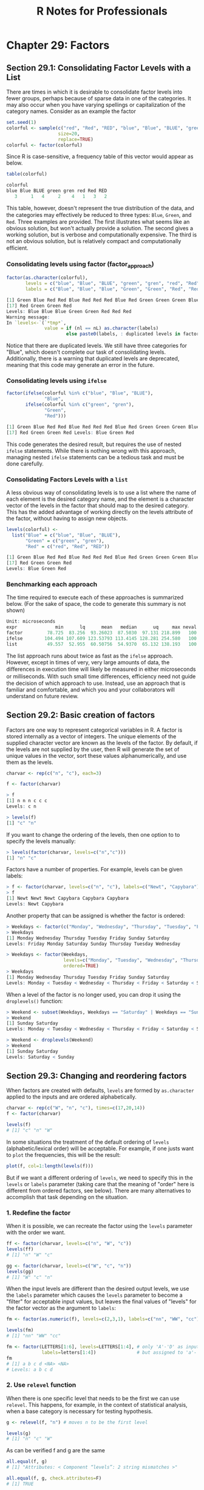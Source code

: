 #+STARTUP: showeverything
#+title: R Notes for Professionals

* Chapter 29: Factors

** Section 29.1: Consolidating Factor Levels with a List

   There are times in which it is desirable to consolidate factor levels into
   fewer groups, perhaps because of sparse data in one of the categories. It may
   also occur when you have varying spellings or capitalization of the category
   names. Consider as an example the factor

#+begin_src R
  set.seed(1)
  colorful <- sample(c("red", "Red", "RED", "blue", "Blue", "BLUE", "green", "gren"),
                     size=20,
                     replace=TRUE)
  colorful <- factor(colorful)
#+end_src

   Since R is case-sensitive, a frequency table of this vector would appear as
   below.

#+begin_src R
  table(colorful)

  colorful
  blue Blue BLUE green gren red Red RED
     3     1   4     2    4   1   3   2
#+end_src

   This table, however, doesn't represent the true distribution of the data, and
   the categories may eﬀectively be reduced to three types: ~Blue~, ~Green~, and
   ~Red~. Three examples are provided. The first illustrates what seems like an
   obvious solution, but won't actually provide a solution. The second gives a
   working solution, but is verbose and computationally expensive. The third is
   not an obvious solution, but is relatively compact and computationally
   eﬃcient.

*** Consolidating levels using factor (factor_approach)

#+begin_src R
  factor(as.character(colorful),
         levels = c("blue", "Blue", "BLUE", "green", "gren", "red", "Red", "RED"),
         labels = c("Blue", "Blue", "Blue", "Green", "Green", "Red", "Red", "Red"))

  [1] Green Blue Red Red Blue Red Red Red Blue Red Green Green Green Blue Red Green
  [17] Red Green Green Red
  Levels: Blue Blue Blue Green Green Red Red Red
  Warning message:
  In `levels<-`(`*tmp*`,
                value = if (nl == nL) as.character(labels) 
                        else paste0(labels, : duplicated levels in factors are deprecated
#+end_src

   Notice that there are duplicated levels. We still have three categories for
   "Blue", which doesn't complete our task of consolidating levels.
   Additionally, there is a warning that duplicated levels are deprecated,
   meaning that this code may generate an error in the future.

*** Consolidating levels using ~ifelse~

#+begin_src R
  factor(ifelse(colorful %in% c("blue", "Blue", "BLUE"),
                "Blue",
         ifelse(colorful %in% c("green", "gren"),
                "Green",
                "Red")))

  [1] Green Blue Red Red Blue Red Red Red Blue Red Green Green Green Blue Red Green
  [17] Red Green Green Red Levels: Blue Green Red
#+end_src

   This code generates the desired result, but requires the use of nested
   ~ifelse~ statements. While there is nothing wrong with this approach,
   managing nested ~ifelse~ statements can be a tedious task and must be done
   carefully.

*** Consolidating Factors Levels with a ~list~

    A less obvious way of consolidating levels is to use a list where the name
    of each element is the desired category name, and the element is a character
    vector of the levels in the factor that should map to the desired category.
    This has the added advantage of working directly on the levels attribute of
    the factor, without having to assign new objects.

#+begin_src R
  levels(colorful) <-
    list("Blue" = c("blue", "Blue", "BLUE"),
         "Green" = c("green", "gren"),
         "Red" = c("red", "Red", "RED"))

  [1] Green Blue Red Red Blue Red Red Red Blue Red Green Green Green Blue Red Green
  [17] Red Green Green Red
  Levels: Blue Green Red
#+end_src

*** Benchmarking each approach

    The time required to execute each of these approaches is summarized below.
    (For the sake of space, the code to generate this summary is not shown)

#+begin_src R
  Unit: microseconds
  expr              min      lq      mean   median      uq     max neval cld
  factor         78.725  83.256  93.26023  87.5030  97.131 218.899   100   b
  ifelse        104.494 107.609 123.53793 113.4145 128.281 254.580   100   c
  list           49.557  52.955  60.50756  54.9370  65.132 138.193   100   a
#+end_src

    The list approach runs about twice as fast as the ~ifelse~ approach.
    However, except in times of very, very large amounts of data, the diﬀerences
    in execution time will likely be measured in either microseconds or
    milliseconds. With such small time diﬀerences, efficiency need not guide the
    decision of which approach to use. Instead, use an approach that is familiar
    and comfortable, and which you and your collaborators will understand on
    future review.

** Section 29.2: Basic creation of factors

   Factors are one way to represent categorical variables in R. A factor is
   stored internally as a vector of integers. The unique elements of the
   supplied character vector are known as the levels of the factor. By default,
   if the levels are not supplied by the user, then R will generate the set of
   unique values in the vector, sort these values alphanumerically, and use them
   as the levels.

#+begin_src R
  charvar <- rep(c("n", "c"), each=3)

  f <- factor(charvar)

  > f
  [1] n n n c c c
  Levels: c n

  > levels(f)
  [1] "c" "n"
#+end_src

   If you want to change the ordering of the levels, then one option to to
   specify the levels manually:

#+begin_src R
  > levels(factor(charvar, levels=c("n","c")))
  [1] "n" "c"
#+end_src

   Factors have a number of properties. For example, levels can be given labels:

#+begin_src R
  > f <- factor(charvar, levels=c("n", "c"), labels=c("Newt", "Capybara"))
  > f
  [1] Newt Newt Newt Capybara Capybara Capybara
  Levels: Newt Capybara
#+end_src

   Another property that can be assigned is whether the factor is ordered:

#+begin_src R
  > Weekdays <- factor(c("Monday", "Wednesday", "Thursday", "Tuesday", "Friday", "Sunday", "Saturday"))
  > Weekdays
  [1] Monday Wednesday Thursday Tuesday Friday Sunday Saturday
  Levels: Friday Monday Saturday Sunday Thursday Tuesday Wednesday

  > Weekdays <- factor(Weekdays,
                       levels=c("Monday", "Tuesday", "Wednesday", "Thursday", "Friday", "Saturday", "Sunday"),
                       ordered=TRUE)
  > Weekdays
  [1] Monday Wednesday Thursday Tuesday Friday Sunday Saturday
  Levels: Monday < Tuesday < Wednesday < Thursday < Friday < Saturday < Sunday
#+end_src

   When a level of the factor is no longer used, you can drop it using the
   ~droplevels()~ function:

#+begin_src R
  > Weekend <- subset(Weekdays, Weekdays == "Saturday" | Weekdays == "Sunday")
  > Weekend
  [1] Sunday Saturday
  Levels: Monday < Tuesday < Wednesday < Thursday < Friday < Saturday < Sunday

  > Weekend <- droplevels(Weekend)
  > Weekend
  [1] Sunday Saturday
  Levels: Saturday < Sunday
#+end_src

** Section 29.3: Changing and reordering factors

   When factors are created with defaults, ~levels~ are formed by ~as.character~
   applied to the inputs and are ordered alphabetically.

#+begin_src R
  charvar <- rep(c("W", "n", "c"), times=c(17,20,14))
  f <- factor(charvar)
  
  levels(f)
  # [1] "c" "n" "W"
#+end_src

   In some situations the treatment of the default ordering of ~levels~
   (alphabetic/lexical order) will be acceptable. For example, if one justs want
   to ~plot~ the frequencies, this will be the result:

#+begin_src R
  plot(f, col=1:length(levels(f)))
#+end_src

[[./images/chp29.3_plots.png]]

   But if we want a different ordering of ~levels~, we need to specify this in
   the ~levels~ or ~labels~ parameter (taking care that the meaning of "order"
   here is different from ordered factors, see below). There are many
   alternatives to accomplish that task depending on the situation.

*** 1. Redefine the factor

    When it is possible, we can recreate the factor using the ~levels~ parameter
    with the order we want.

#+begin_src R
  ff <- factor(charvar, levels=c("n", "W", "c"))
  levels(ff)
  # [1] "n" "W" "c"

  gg <- factor(charvar, levels=c("W", "c", "n"))
  levels(gg)
  # [1] "W" "c" "n"
#+end_src

   When the input levels are different than the desired output levels, we use the
   ~labels~ parameter which causes the ~levels~ parameter to become a "filter"
   for acceptable input values, but leaves the final values of "levels" for the
   factor vector as the argument to ~labels~:

#+begin_src R
  fm <- factor(as.numeric(f), levels=c(2,3,1), labels=c("nn", "WW", "cc"))

  levels(fm)
  # [1] "nn" "WW" "cc"

  fm <- factor(LETTERS[1:6], levels=LETTERS[1:4], # only 'A'-'D' as input
               labels=letters[1:4])               # but assigned to 'a'-'d'
  fm
  # [1] a b c d <NA> <NA>
  # Levels: a b c d
#+end_src

*** 2. Use ~relevel~ function

   When there is one specific level that needs to be the first we can use
   ~relevel~. This happens, for example, in the context of statistical analysis,
   when a base category is necessary for testing hypothesis.

#+begin_src R
  g <- relevel(f, "n") # moves n to be the first level

  levels(g)
  # [1] "n" "c" "W"
#+end_src

   As can be verified f and g are the same

#+begin_src R
  all.equal(f, g)
  # [1] "Attributes: < Component “levels”: 2 string mismatches >"

  all.equal(f, g, check.attributes=F)
  # [1] TRUE
#+end_src

*** 3. Reordering factors

   There are cases when we need to ~reorder~ the ~levels~ based on a number, a
   partial result, a computed statistic, or previous calculations. Let's reorder
   based on the frequencies of the ~levels~

#+begin_src R
  table(g)
  # g
  #  n  c  W
  # 20 14 17
#+end_src

   The ~reorder~ function is generic (see ~help(reorder)~), but in this context
   needs: ~x~, in this case the factor; ~X~, a numeric value of the same length as
   ~x~; and FUN, a function to be applied to ~X~ and computed by level of the ~x~,
   which determines the levels order, by default increasing. The result is the
   same factor with its ~levels~ reordered.

#+begin_src R
  g.ord <- reorder(g, rep(1, length(g)), FUN=sum) #increasing
  
  levels(g.ord)
  # [1] "c" "W" "n"
#+end_src
   
   To get de-decreasing order we consider negative values (-1)

#+begin_src R
  g.ord.d <- reorder(g,rep(-1,length(g)), FUN=sum)
  
  levels(g.ord.d)
  # [1] "n" "W" "c"
#+end_src

   Again the factor is the same as the others.

#+begin_src R
  data.frame(f, g, g.ord, g.ord.d)[seq(1, length(g), by=5),] #just same lines
  #    f g g.ord g.ord.d
  # 1  W W     W       W
  # 6  W W     W       W
  # 11 W W     W       W
  # 16 W W     W       W
  # 21 n n     n       n
  # 26 n n     n       n
  # 31 n n     n       n
  # 36 n n     n       n
  # 41 c c     c       c
  # 46 c c     c       c
  # 51 c c     c       c
#+end_src

   When there is a quantitative variable related to the factor variable, we
   could use other functions to reorder the ~levels~. Lets take the ~iris~ data
   (~help("iris")~ for more information), for reordering the ~Species~ factor by
   using its mean ~Sepal.Width~.

#+begin_src R
  miris <- iris # copy the data
  with(miris, tapply(Sepal.Width, Species, mean))
  # setosa versicolor virginica
  #  3.428      2.770     2.974

  miris$Species.o <- with(miris, reorder(Species, -Sepal.Width))
  levels(miris$Species.o)
  # [1] "setosa" "virginica" "versicolor"
#+end_src

   The usual ~boxplot~ (say: ~with(miris, boxplot(Petal.Width~Species)~) will
   show the species in this order: ~setosa~, ~versicolor~, and ~virginica~. But
   using the ordered factor we get the species ordered by its mean
   ~Sepal.Width~:

#+begin_src R
  boxplot(Sepal.Width~Species.o, data=miris,
          xlab = "Species", ylab="Sepal Width",
          main = "Iris Data, ordered by mean sepal width",
          varwidth=TRUE, col=2:4)
#+end_src

[[./images/chp29.3_plots2.png]]

   Additionally, it is also possible to change the names of ~levels~, combine
   them into groups, or add new ~levels~. For that we use the function of the
   same name ~levels~.

#+begin_src R
  f1 <- f
  levels(f1)
  # [1] "c" "n" "W"
  
  levels(f1) <- c("upper","upper","CAP") #rename and grouping
  levels(f1)
  # [1] "upper" "CAP"

  f2 <- f1
  levels(f2) <- c("upper","CAP", "Number") #add Number level, which is empty
  levels(f2)
  # [1] "upper" "CAP" "Number"
  
  f2[length(f2):(length(f2)+5)] <- "Number" # add cases for the new level
  table(f2)
  # f2
  # upper CAP Number
  #    33  17      6

  f3 <- f1
  levels(f3) <- list(G1="upper", G2="CAP", G3="Number") # The same using list
  levels(f3)
  # [1] "G1" "G2" "G3"

  f3[length(f3):(length(f3)+6)] <- "G3" ## add cases for the new level
  table(f3)
  # f3
  # G1 G2 G3
  # 33 17  7
#+end_src

*** Ordered factors

   Finally, we know that ~ordered~ factors are different from factors, the first
   one are used to represent ordinal data, and the second one to work with
   nominal data. At first, it does not make sense to change the order of ~levels~
   for ordered factors, but we can change its ~labels~.

#+begin_src R
  ordvar <- rep(c("Low", "Medium", "High"), times=c(7, 2, 4))

  of <- ordered(ordvar, levels=c("Low", "Medium", "High"))
  levels(of)
  # [1] "Low" "Medium" "High"

  of1 <- of
  levels(of1) <- c("LOW", "MEDIUM", "HIGH")

  levels(of1)
  # [1] "LOW" "MEDIUM" "HIGH"
  is.ordered(of1)
  # [1] TRUE

  of1
  # [1] LOW LOW LOW LOW LOW LOW LOW MEDIUM MEDIUM HIGH HIGH HIGH HIGH
  # Levels: LOW < MEDIUM < HIGH
#+end_src

** Section 29.4: Rebuilding factors from zero

*** Problem   

    Factors are used to represent variables that take values from a set of
    categories, known as ~levels~ in R. For example, some experiment could be
    characterized by the energy level of a battery, with four levels: empty,
    low, normal, and full. Then, for 5 different sampling sites, those levels
    could be identified, in those terms, as follows:

#+begin_src R
  full, full, normal, empty, low
#+end_src

    Typically, in databases or other information sources, the handling of these
    data is by arbitrary integer indices associated with the categories or
    levels. If we assume that, for the given example, we would assign, the
    indices as follows: 1 = empty, 2 = low, 3 = normal, 4 = full, then the 5
    samples could be coded as: 4, 4, 3, 1, 2 It could happen that, from your
    source of information, e.g. a database, you only have the encoded list of
    integers, and the catalog associating each integer with each level-keyword.
    How can a factor of R be reconstructed from that information?

*** Solution

    We will simulate a vector of 20 integers that represents the samples, each
    of which may have one of four different values:

#+begin_src R
  set.seed(18)
  ii <- sample(1:4, 20, replace=T)
  
  > ii
  [1] 4 3 4 1 1 3 2 3 2 1 3 4 1 2 4 1 3 1 4 1
#+end_src

    The first step is to make a factor, from the previous sequence, in which the
    levels or categories are exactly the numbers from 1 to 4.

#+begin_src R
  fii <- factor(ii, levels=1:4) # it is necessary to indicate the numeric levels
  
  > fii
  [1] 4 3 4 1 1 3 2 3 2 1 3 4 1 2 4 1 3 1 4 1
  Levels: 1 2 3 4
#+end_src

    Now simply, you have to dress the factor already created with the index
    tags:

#+begin_src R
  levels(fii) <- c("empty", "low", "normal", "full")

  > fii
  [1] full normal full empty empty normal low normal low empty
  [11] normal full empty low full empty normal empty full empty
  Levels: empty low normal full
#+end_src
